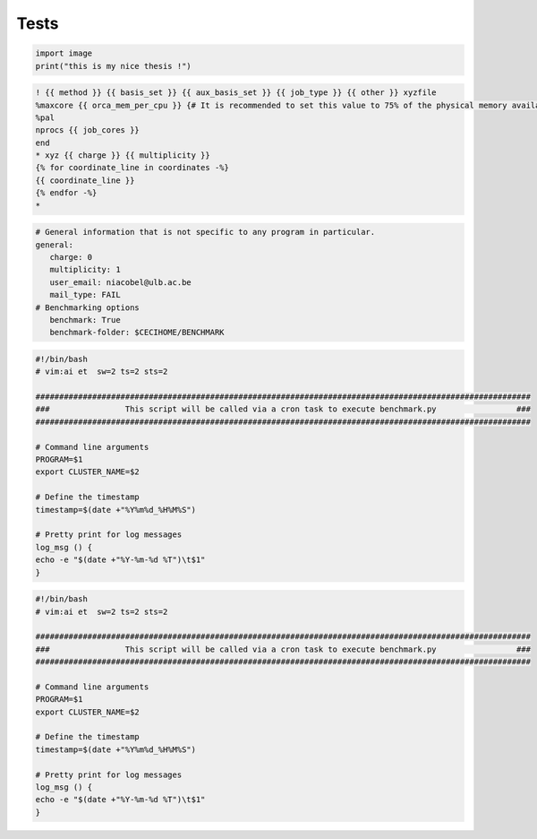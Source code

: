 Tests
=====


.. code-block:: python

   import image
   print("this is my nice thesis !")



.. code-block:: jinja

   ! {{ method }} {{ basis_set }} {{ aux_basis_set }} {{ job_type }} {{ other }} xyzfile 
   %maxcore {{ orca_mem_per_cpu }} {# It is recommended to set this value to 75% of the physical memory available (see https://sites.google.com/site/orcainputlibrary/orca-common-problems) #}
   %pal 
   nprocs {{ job_cores }}
   end
   * xyz {{ charge }} {{ multiplicity }}
   {% for coordinate_line in coordinates -%}
   {{ coordinate_line }}
   {% endfor -%}
   *



.. code-block:: yaml

   # General information that is not specific to any program in particular.
   general: 
      charge: 0
      multiplicity: 1
      user_email: niacobel@ulb.ac.be
      mail_type: FAIL
   # Benchmarking options
      benchmark: True
      benchmark-folder: $CECIHOME/BENCHMARK



.. code-block:: bash

   #!/bin/bash
   # vim:ai et  sw=2 ts=2 sts=2

   #########################################################################################################
   ###                This script will be called via a cron task to execute benchmark.py                 ###
   #########################################################################################################

   # Command line arguments
   PROGRAM=$1
   export CLUSTER_NAME=$2

   # Define the timestamp
   timestamp=$(date +"%Y%m%d_%H%M%S")

   # Pretty print for log messages
   log_msg () {
   echo -e "$(date +"%Y-%m-%d %T")\t$1"
   }



.. code-block:: shell

   #!/bin/bash
   # vim:ai et  sw=2 ts=2 sts=2

   #########################################################################################################
   ###                This script will be called via a cron task to execute benchmark.py                 ###
   #########################################################################################################

   # Command line arguments
   PROGRAM=$1
   export CLUSTER_NAME=$2

   # Define the timestamp
   timestamp=$(date +"%Y%m%d_%H%M%S")

   # Pretty print for log messages
   log_msg () {
   echo -e "$(date +"%Y-%m-%d %T")\t$1"
   }
